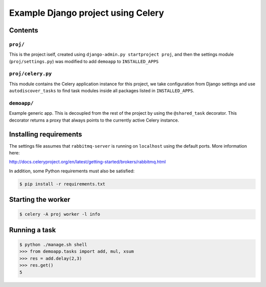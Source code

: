 ==============================================================
 Example Django project using Celery
==============================================================

Contents
========

``proj/``
---------

This is the project iself, created using
``django-admin.py startproject proj``, and then the settings module
(``proj/settings.py``) was modified to add ``demoapp`` to
``INSTALLED_APPS``

``proj/celery.py``
----------

This module contains the Celery application instance for this project,
we take configuration from Django settings and use ``autodiscover_tasks`` to
find task modules inside all packages listed in ``INSTALLED_APPS``.

``demoapp/``
------------

Example generic app.  This is decoupled from the rest of the project by using
the ``@shared_task`` decorator.  This decorator returns a proxy that always
points to the currently active Celery instance.

Installing requirements
=======================

The settings file assumes that ``rabbitmq-server`` is running on ``localhost``
using the default ports. More information here:

http://docs.celeryproject.org/en/latest/getting-started/brokers/rabbitmq.html

In addition, some Python requirements must also be satisfied:

.. code-block:: console

    $ pip install -r requirements.txt

Starting the worker
===================

.. code-block:: console

    $ celery -A proj worker -l info

Running a task
===================

.. code-block:: console

    $ python ./manage.sh shell
    >>> from demoapp.tasks import add, mul, xsum
    >>> res = add.delay(2,3)
    >>> res.get()
    5
